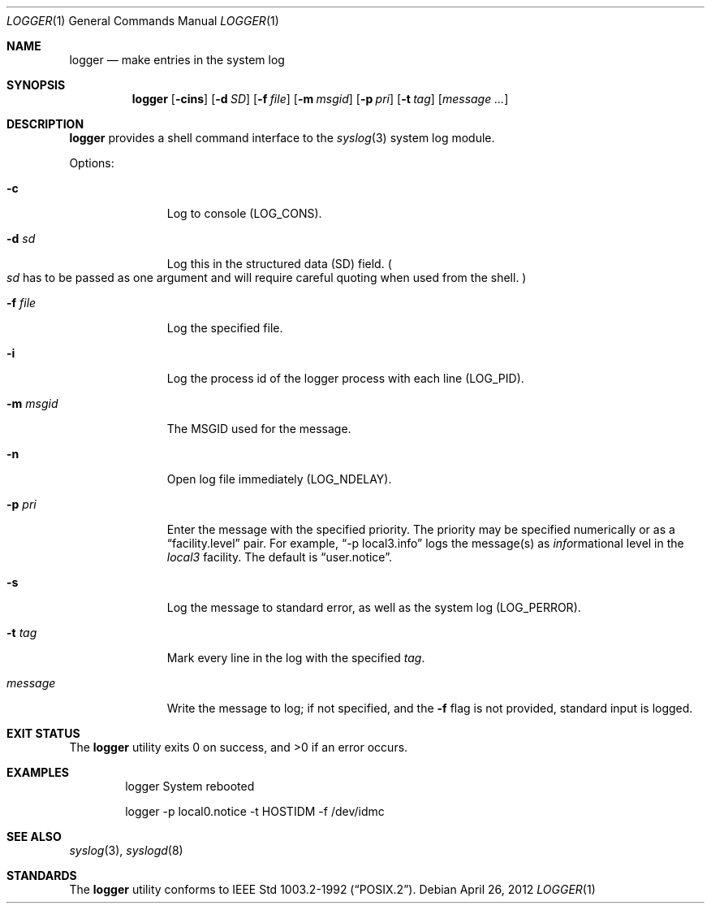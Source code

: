 .\"	$NetBSD: logger.1,v 1.14 2012/04/26 21:11:24 christos Exp $
.\"
.\" Copyright (c) 1983, 1990, 1993
.\"	The Regents of the University of California.  All rights reserved.
.\"
.\" Redistribution and use in source and binary forms, with or without
.\" modification, are permitted provided that the following conditions
.\" are met:
.\" 1. Redistributions of source code must retain the above copyright
.\"    notice, this list of conditions and the following disclaimer.
.\" 2. Redistributions in binary form must reproduce the above copyright
.\"    notice, this list of conditions and the following disclaimer in the
.\"    documentation and/or other materials provided with the distribution.
.\" 3. Neither the name of the University nor the names of its contributors
.\"    may be used to endorse or promote products derived from this software
.\"    without specific prior written permission.
.\"
.\" THIS SOFTWARE IS PROVIDED BY THE REGENTS AND CONTRIBUTORS ``AS IS'' AND
.\" ANY EXPRESS OR IMPLIED WARRANTIES, INCLUDING, BUT NOT LIMITED TO, THE
.\" IMPLIED WARRANTIES OF MERCHANTABILITY AND FITNESS FOR A PARTICULAR PURPOSE
.\" ARE DISCLAIMED.  IN NO EVENT SHALL THE REGENTS OR CONTRIBUTORS BE LIABLE
.\" FOR ANY DIRECT, INDIRECT, INCIDENTAL, SPECIAL, EXEMPLARY, OR CONSEQUENTIAL
.\" DAMAGES (INCLUDING, BUT NOT LIMITED TO, PROCUREMENT OF SUBSTITUTE GOODS
.\" OR SERVICES; LOSS OF USE, DATA, OR PROFITS; OR BUSINESS INTERRUPTION)
.\" HOWEVER CAUSED AND ON ANY THEORY OF LIABILITY, WHETHER IN CONTRACT, STRICT
.\" LIABILITY, OR TORT (INCLUDING NEGLIGENCE OR OTHERWISE) ARISING IN ANY WAY
.\" OUT OF THE USE OF THIS SOFTWARE, EVEN IF ADVISED OF THE POSSIBILITY OF
.\" SUCH DAMAGE.
.\"
.\"	@(#)logger.1	8.1 (Berkeley) 6/6/93
.\"
.Dd April 26, 2012
.Dt LOGGER 1
.Os
.Sh NAME
.Nm logger
.Nd make entries in the system log
.Sh SYNOPSIS
.Nm
.Op Fl cins
.Op Fl d Ar SD
.Op Fl f Ar file
.Op Fl m Ar msgid
.Op Fl p Ar pri
.Op Fl t Ar tag
.Op Ar message ...
.Sh DESCRIPTION
.Nm
provides a shell command interface to the
.Xr syslog 3
system log module.
.Pp
Options:
.Pp
.Bl -tag -width "messageXX"
.It Fl c
Log to console
.Dv ( LOG_CONS ) .
.It Fl d Ar sd
Log this in the structured data (SD) field.
.Po
.Ar sd
has to be passed as one argument and will require careful quoting when used from
the shell.
.Pc
.It Fl f Ar file
Log the specified file.
.It Fl i
Log the process id of the logger process
with each line
.Dv ( LOG_PID ) .
.It Fl m Ar msgid
The MSGID used for the message.
.It Fl n
Open log file immediately
.Dv ( LOG_NDELAY ) .
.It Fl p Ar pri
Enter the message with the specified priority.
The priority may be specified numerically or as a
.Dq facility.level
pair.
For example,
.Dq \-p local3.info
logs the message(s) as
.Ar info Ns rmational
level in the
.Ar local3
facility.
The default is
.Dq user.notice .
.It Fl s
Log the message to standard error, as well as the system log
.Dv ( LOG_PERROR ) .
.It Fl t Ar tag
Mark every line in the log with the specified
.Ar tag  .
.It Ar message
Write the message to log; if not specified, and the
.Fl f
flag is not provided, standard input is logged.
.El
.Sh EXIT STATUS
.Ex -std logger
.Sh EXAMPLES
.Bd -literal -offset indent -compact
logger System rebooted

logger \-p local0.notice \-t HOSTIDM \-f /dev/idmc
.Ed
.Sh SEE ALSO
.Xr syslog 3 ,
.Xr syslogd 8
.Sh STANDARDS
The
.Nm
utility conforms to
.St -p1003.2-92 .
